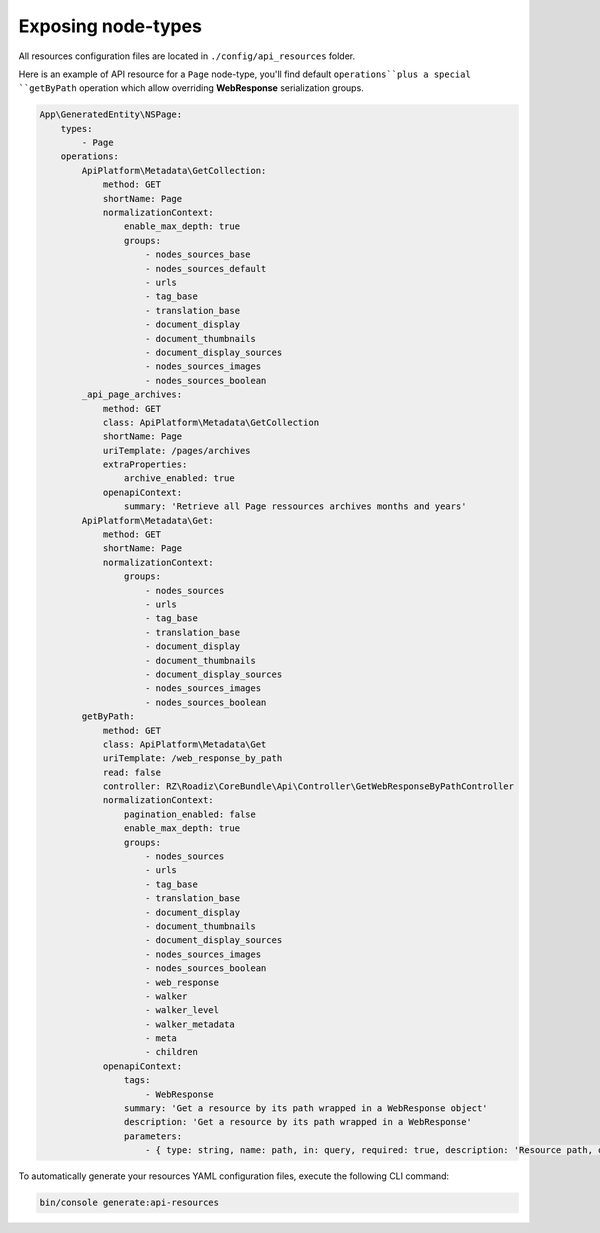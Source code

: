 .. _exposing_node_types:

Exposing node-types
===================

All resources configuration files are located in ``./config/api_resources`` folder.

Here is an example of API resource for a ``Page`` node-type, you'll find default ``operations``plus a special ``getByPath`` operation which allow overriding **WebResponse** serialization groups.

.. code-block:: yaml

    App\GeneratedEntity\NSPage:
        types:
            - Page
        operations:
            ApiPlatform\Metadata\GetCollection:
                method: GET
                shortName: Page
                normalizationContext:
                    enable_max_depth: true
                    groups:
                        - nodes_sources_base
                        - nodes_sources_default
                        - urls
                        - tag_base
                        - translation_base
                        - document_display
                        - document_thumbnails
                        - document_display_sources
                        - nodes_sources_images
                        - nodes_sources_boolean
            _api_page_archives:
                method: GET
                class: ApiPlatform\Metadata\GetCollection
                shortName: Page
                uriTemplate: /pages/archives
                extraProperties:
                    archive_enabled: true
                openapiContext:
                    summary: 'Retrieve all Page ressources archives months and years'
            ApiPlatform\Metadata\Get:
                method: GET
                shortName: Page
                normalizationContext:
                    groups:
                        - nodes_sources
                        - urls
                        - tag_base
                        - translation_base
                        - document_display
                        - document_thumbnails
                        - document_display_sources
                        - nodes_sources_images
                        - nodes_sources_boolean
            getByPath:
                method: GET
                class: ApiPlatform\Metadata\Get
                uriTemplate: /web_response_by_path
                read: false
                controller: RZ\Roadiz\CoreBundle\Api\Controller\GetWebResponseByPathController
                normalizationContext:
                    pagination_enabled: false
                    enable_max_depth: true
                    groups:
                        - nodes_sources
                        - urls
                        - tag_base
                        - translation_base
                        - document_display
                        - document_thumbnails
                        - document_display_sources
                        - nodes_sources_images
                        - nodes_sources_boolean
                        - web_response
                        - walker
                        - walker_level
                        - walker_metadata
                        - meta
                        - children
                openapiContext:
                    tags:
                        - WebResponse
                    summary: 'Get a resource by its path wrapped in a WebResponse object'
                    description: 'Get a resource by its path wrapped in a WebResponse'
                    parameters:
                        - { type: string, name: path, in: query, required: true, description: 'Resource path, or `/` for home page', schema: { type: string } }


To automatically generate your resources YAML configuration files, execute the following CLI command:

.. code-block:: shell

    bin/console generate:api-resources

